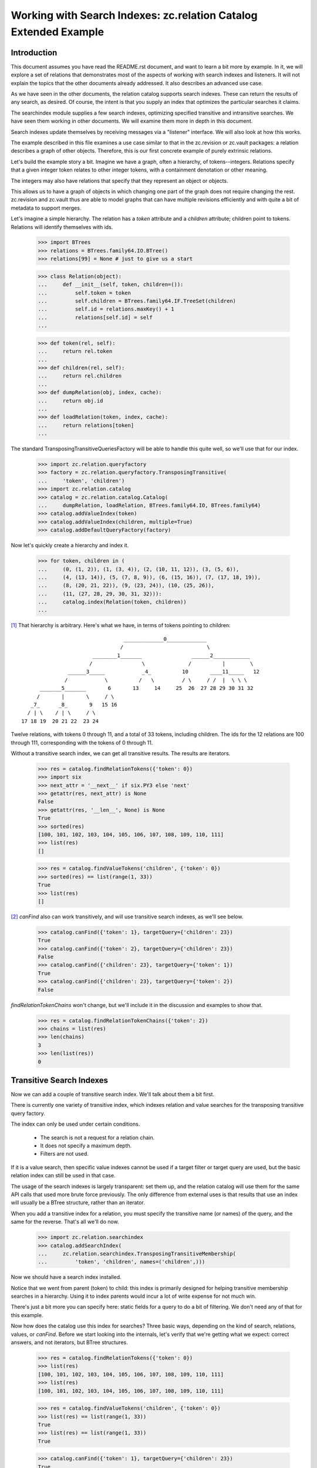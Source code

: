 =================================================================
Working with Search Indexes: zc.relation Catalog Extended Example
=================================================================

Introduction
============

This document assumes you have read the README.rst document, and want to learn
a bit more by example. In it, we will explore a set of relations that
demonstrates most of the aspects of working with search indexes and listeners.
It will not explain the topics that the other documents already addressed. It
also describes an advanced use case.

As we have seen in the other documents, the relation catalog supports
search indexes.  These can return the results of any search, as desired.
Of course, the intent is that you supply an index that optimizes the
particular searches it claims.

The searchindex module supplies a few search indexes, optimizing
specified transitive and intransitive searches.  We have seen them working
in other documents.  We will examine them more in depth in this document.

Search indexes update themselves by receiving messages via a "listener"
interface.  We will also look at how this works.

The example described in this file examines a use case similar to that in
the zc.revision or zc.vault packages: a relation describes a graph of
other objects.  Therefore, this is our first concrete example of purely
extrinsic relations.

Let's build the example story a bit.  Imagine we have a graph, often a
hierarchy, of tokens--integers.  Relations specify that a given integer
token relates to other integer tokens, with a containment denotation or
other meaning.

The integers may also have relations that specify that they represent an
object or objects.

This allows us to have a graph of objects in which changing one part of the
graph does not require changing the rest.  zc.revision and zc.vault thus
are able to model graphs that can have multiple revisions efficiently and
with quite a bit of metadata to support merges.

Let's imagine a simple hierarchy.  The relation has a `token` attribute
and a `children` attribute; children point to tokens. Relations will
identify themselves with ids.

    >>> import BTrees
    >>> relations = BTrees.family64.IO.BTree()
    >>> relations[99] = None # just to give us a start

    >>> class Relation(object):
    ...     def __init__(self, token, children=()):
    ...         self.token = token
    ...         self.children = BTrees.family64.IF.TreeSet(children)
    ...         self.id = relations.maxKey() + 1
    ...         relations[self.id] = self
    ...

    >>> def token(rel, self):
    ...     return rel.token
    ...
    >>> def children(rel, self):
    ...     return rel.children
    ...
    >>> def dumpRelation(obj, index, cache):
    ...     return obj.id
    ...
    >>> def loadRelation(token, index, cache):
    ...     return relations[token]
    ...

The standard TransposingTransitiveQueriesFactory will be able to handle this
quite well, so we'll use that for our index.

    >>> import zc.relation.queryfactory
    >>> factory = zc.relation.queryfactory.TransposingTransitive(
    ...     'token', 'children')
    >>> import zc.relation.catalog
    >>> catalog = zc.relation.catalog.Catalog(
    ...     dumpRelation, loadRelation, BTrees.family64.IO, BTrees.family64)
    >>> catalog.addValueIndex(token)
    >>> catalog.addValueIndex(children, multiple=True)
    >>> catalog.addDefaultQueryFactory(factory)

Now let's quickly create a hierarchy and index it.

    >>> for token, children in (
    ...     (0, (1, 2)), (1, (3, 4)), (2, (10, 11, 12)), (3, (5, 6)),
    ...     (4, (13, 14)), (5, (7, 8, 9)), (6, (15, 16)), (7, (17, 18, 19)),
    ...     (8, (20, 21, 22)), (9, (23, 24)), (10, (25, 26)),
    ...     (11, (27, 28, 29, 30, 31, 32))):
    ...     catalog.index(Relation(token, children))
    ...

[#queryFactory]_ That hierarchy is arbitrary.  Here's what we have, in terms of tokens
pointing to children::

                                  _____________0_____________
                                 /                           \
                        ________1_______                ______2____________
                       /                \              /          |        \
                ______3_____            _4_          10       ____11_____   12
               /            \          /   \         / \     / /  |  \ \ \
       _______5_______       6       13     14     25  26  27 28 29 30 31 32
      /       |       \     / \
    _7_      _8_       9   15 16
   / | \    / | \     / \
 17 18 19  20 21 22  23 24

Twelve relations, with tokens 0 through 11, and a total of 33 tokens,
including children.  The ids for the 12 relations are 100 through 111,
corresponding with the tokens of 0 through 11.

Without a transitive search index, we can get all transitive results.
The results are iterators.

    >>> res = catalog.findRelationTokens({'token': 0})
    >>> import six
    >>> next_attr = '__next__' if six.PY3 else 'next'
    >>> getattr(res, next_attr) is None
    False
    >>> getattr(res, '__len__', None) is None
    True
    >>> sorted(res)
    [100, 101, 102, 103, 104, 105, 106, 107, 108, 109, 110, 111]
    >>> list(res)
    []

    >>> res = catalog.findValueTokens('children', {'token': 0})
    >>> sorted(res) == list(range(1, 33))
    True
    >>> list(res)
    []

[#findValuesUnindexed]_ `canFind` also can work transitively, and will
use transitive search indexes, as we'll see below.

    >>> catalog.canFind({'token': 1}, targetQuery={'children': 23})
    True
    >>> catalog.canFind({'token': 2}, targetQuery={'children': 23})
    False
    >>> catalog.canFind({'children': 23}, targetQuery={'token': 1})
    True
    >>> catalog.canFind({'children': 23}, targetQuery={'token': 2})
    False

`findRelationTokenChains` won't change, but we'll include it in the
discussion and examples to show that.

    >>> res = catalog.findRelationTokenChains({'token': 2})
    >>> chains = list(res)
    >>> len(chains)
    3
    >>> len(list(res))
    0

Transitive Search Indexes
=========================

Now we can add a couple of transitive search index.  We'll talk about
them a bit first.

There is currently one variety of transitive index, which indexes
relation and value searches for the transposing transitive query
factory.

The index can only be used under certain conditions.

    - The search is not a request for a relation chain.

    - It does not specify a maximum depth.

    - Filters are not used.

If it is a value search, then specific value indexes cannot be used if a
target filter or target query are used, but the basic relation index can
still be used in that case.

The usage of the search indexes is largely transparent: set them up, and
the relation catalog will use them for the same API calls that used more
brute force previously.  The only difference from external uses is that
results that use an index will usually be a BTree structure, rather than
an iterator.

When you add a transitive index for a relation, you must specify the
transitive name (or names) of the query, and the same for the reverse.
That's all we'll do now.

    >>> import zc.relation.searchindex
    >>> catalog.addSearchIndex(
    ...     zc.relation.searchindex.TransposingTransitiveMembership(
    ...         'token', 'children', names=('children',)))

Now we should have a search index installed.

Notice that we went from parent (token) to child: this index is primarily
designed for helping transitive membership searches in a hierarchy. Using it to
index parents would incur a lot of write expense for not much win.

There's just a bit more you can specify here: static fields for a query
to do a bit of filtering.  We don't need any of that for this example.

Now how does the catalog use this index for searches?  Three basic ways,
depending on the kind of search, relations, values, or `canFind`.
Before we start looking into the internals, let's verify that we're getting
what we expect: correct answers, and not iterators, but BTree structures.

    >>> res = catalog.findRelationTokens({'token': 0})
    >>> list(res)
    [100, 101, 102, 103, 104, 105, 106, 107, 108, 109, 110, 111]
    >>> list(res)
    [100, 101, 102, 103, 104, 105, 106, 107, 108, 109, 110, 111]

    >>> res = catalog.findValueTokens('children', {'token': 0})
    >>> list(res) == list(range(1, 33))
    True
    >>> list(res) == list(range(1, 33))
    True

    >>> catalog.canFind({'token': 1}, targetQuery={'children': 23})
    True
    >>> catalog.canFind({'token': 2}, targetQuery={'children': 23})
    False

[#findValuesIndexed]_ Note that the last two `canFind` examples from
when we went through these examples without an index do not use the
index, so we don't show them here: they look the wrong direction for
this index.

So how do these results happen?

The first, `findRelationTokens`, and the last, `canFind`, are the most
straightforward.  The index finds all relations that match the given
query, intransitively. Then for each relation, it looks up the indexed
transitive results for that token.  The end result is the union of all
indexed results found from the intransitive search.  `canFind` simply
casts the result into a boolean.

`findValueTokens` is the same story as above with only one more step.  After
the union of relations is calculated, the method returns the union of the
sets of the requested value for all found relations.

It will maintain itself when relations are reindexed.

    >>> rel = list(catalog.findRelations({'token': 11}))[0]
    >>> for t in (27, 28, 29, 30, 31):
    ...     rel.children.remove(t)
    ...
    >>> catalog.index(rel)

    >>> catalog.findValueTokens('children', {'token': 0})
    ... # doctest: +NORMALIZE_WHITESPACE
    LFSet([1, 2, 3, 4, 5, 6, 7, 8, 9, 10, 11, 12, 13, 14, 15, 16, 17, 18, 19,
           20, 21, 22, 23, 24, 25, 26, 32])
    >>> catalog.findValueTokens('children', {'token': 2})
    LFSet([10, 11, 12, 25, 26, 32])
    >>> catalog.findValueTokens('children', {'token': 11})
    LFSet([32])

    >>> rel.children.remove(32)
    >>> catalog.index(rel)

    >>> catalog.findValueTokens('children', {'token': 0})
    ... # doctest: +NORMALIZE_WHITESPACE
    LFSet([1, 2, 3, 4, 5, 6, 7, 8, 9, 10, 11, 12, 13, 14, 15, 16, 17, 18, 19,
           20, 21, 22, 23, 24, 25, 26])
    >>> catalog.findValueTokens('children', {'token': 2})
    LFSet([10, 11, 12, 25, 26])
    >>> catalog.findValueTokens('children', {'token': 11})
    LFSet([])

    >>> rel.children.insert(27)
    1
    >>> catalog.index(rel)

    >>> catalog.findValueTokens('children', {'token': 0})
    ... # doctest: +NORMALIZE_WHITESPACE
    LFSet([1, 2, 3, 4, 5, 6, 7, 8, 9, 10, 11, 12, 13, 14, 15, 16, 17, 18, 19,
           20, 21, 22, 23, 24, 25, 26, 27])
    >>> catalog.findValueTokens('children', {'token': 2})
    LFSet([10, 11, 12, 25, 26, 27])
    >>> catalog.findValueTokens('children', {'token': 11})
    LFSet([27])

When the index is copied, the search index is copied.

    >>> new = catalog.copy()
    >>> res = list(new.iterSearchIndexes())
    >>> len(res)
    1
    >>> new_index = res[0]
    >>> res = list(catalog.iterSearchIndexes())
    >>> len(res)
    1
    >>> old_index = res[0]
    >>> new_index is old_index
    False
    >>> old_index.index is new_index.index
    False
    >>> list(old_index.index.keys()) == list(new_index.index.keys())
    True
    >>> from __future__ import print_function
    >>> for key, value in old_index.index.items():
    ...     v = new_index.index[key]
    ...     if v is value or list(v) != list(value):
    ...         print('oops', key, value, v)
    ...         break
    ... else:
    ...     print('good')
    ...
    good
    >>> old_index.names is not new_index.names
    True
    >>> list(old_index.names) == list(new_index.names)
    True
    >>> for name, old_ix in old_index.names.items():
    ...     new_ix = new_index.names[name]
    ...     if new_ix is old_ix or list(new_ix.keys()) != list(old_ix.keys()):
    ...         print('oops')
    ...         break
    ...     for key, value in old_ix.items():
    ...         v = new_ix[key]
    ...         if v is value or list(v) != list(value):
    ...             print('oops', name, key, value, v)
    ...             break
    ...     else:
    ...         continue
    ...     break
    ... else:
    ...     print('good')
    ...
    good

Helpers
=======

When writing search indexes and query factories, you often want complete
access to relation catalog data.  We've seen a number of these tools already:

- `getRelationModuleTools` gets a dictionary of the BTree tools needed to
  work with relations.

    >>> sorted(catalog.getRelationModuleTools().keys())
    ... # doctest: +NORMALIZE_WHITESPACE
    ['BTree', 'Bucket', 'Set', 'TreeSet', 'difference', 'dump',
     'intersection', 'load', 'multiunion', 'union']

    'multiunion' is only there if the BTree is an I* or L* module.
    Use the zc.relation.catalog.multiunion helper function to do the
    best union you can for a given set of tools.

- `getValueModuleTools` does the same for indexed values.

    >>> tools = set(('BTree', 'Bucket', 'Set', 'TreeSet', 'difference',
    ...              'dump', 'intersection', 'load', 'multiunion', 'union'))
    >>> tools.difference(catalog.getValueModuleTools('children').keys()) == set()
    True

    >>> tools.difference(catalog.getValueModuleTools('token').keys()) == set()
    True

- `getRelationTokens` can return all of the tokens in the catalog.

    >>> len(catalog.getRelationTokens()) == len(catalog)
    True

    This also happens to be equivalent to `findRelationTokens` with an empty
    query.

    >>> catalog.getRelationTokens() is catalog.findRelationTokens({})
    True

    It also can return all the tokens that match a given query, or None if
    there are no matches.

    >>> catalog.getRelationTokens({'token': 0}) # doctest: +ELLIPSIS
    <BTrees.LOBTree.LOTreeSet object at ...>
    >>> list(catalog.getRelationTokens({'token': 0}))
    [100]

    This also happens to be equivalent to `findRelationTokens` with a query,
    a maxDepth of 1, and no other arguments.

    >>> catalog.findRelationTokens({'token': 0}, maxDepth=1) is (
    ...     catalog.getRelationTokens({'token': 0}))
    True

    Except that if there are no matches, `findRelationTokens` returns an empty
    set (so it *always* returns an iterable).

    >>> catalog.findRelationTokens({'token': 50}, maxDepth=1)
    LOSet([])
    >>> print(catalog.getRelationTokens({'token': 50}))
    None

- `getValueTokens` can return all of the tokens for a given value name in
    the catalog.

    >>> list(catalog.getValueTokens('token')) == list(range(12))
    True

    This is identical to catalog.findValueTokens with a name only (or with
    an empty query, and a maxDepth of 1).

    >>> list(catalog.findValueTokens('token')) == list(range(12))
    True
    >>> catalog.findValueTokens('token') is catalog.getValueTokens('token')
    True

    It can also return the values for a given token.

    >>> list(catalog.getValueTokens('children', 100))
    [1, 2]

    This is identical to catalog.findValueTokens with a name and a query of
    {None: token}.

    >>> list(catalog.findValueTokens('children', {None: 100}))
    [1, 2]
    >>> catalog.getValueTokens('children', 100) is (
    ...     catalog.findValueTokens('children', {None: 100}))
    True

    Except that if there are no matches, `findValueTokens` returns an empty
    set (so it *always* returns an iterable); while getValueTokens will
    return None if the relation has no values (or the relation is unknown).

    >>> catalog.findValueTokens('children', {None: 50}, maxDepth=1)
    LFSet([])
    >>> print(catalog.getValueTokens('children', 50))
    None

    >>> rel.children.remove(27)
    >>> catalog.index(rel)
    >>> catalog.findValueTokens('children', {None: rel.id}, maxDepth=1)
    LFSet([])
    >>> print(catalog.getValueTokens('children', rel.id))
    None

- `yieldRelationTokenChains` is a search workhorse for searches that use a
    query factory.  TODO: describe.

.. ......... ..
.. Footnotes ..
.. ......... ..

.. [#queryFactory] The query factory knows when it is not needed--not only
    when neither of its names are used, but also when both of its names are
    used.

    >>> list(catalog.findRelationTokens({'token': 0, 'children': 1}))
    [100]

.. [#findValuesUnindexed] When values are the same as their tokens,
    `findValues` returns the same result as `findValueTokens`.  Here
    we see this without indexes.

    >>> list(catalog.findValueTokens('children', {'token': 0})) == list(
    ...     catalog.findValues('children', {'token': 0}))
    True

.. [#findValuesIndexed] Again, when values are the same as their tokens,
    `findValues` returns the same result as `findValueTokens`.  Here
    we see this with indexes.

    >>> list(catalog.findValueTokens('children', {'token': 0})) == list(
    ...     catalog.findValues('children', {'token': 0}))
    True
